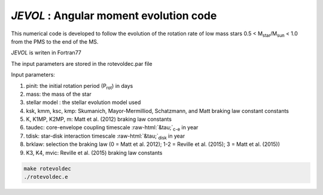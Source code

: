 .. role::  raw-html(raw)
    :format: html

*JEVOL* : Angular moment evolution code
=======================================

This numerical code is developed to follow the evolution of the rotation rate of low mass stars 0.5 < M\ :sub:`star`\/M\ :sub:`sun`\  < 1.0 from the PMS to the end of the MS.

*JEVOL* is writen in Fortran77 

The input parameters are stored in the rotevoldec.par file

Input parameters: 

1) pinit: the initial rotation period (P\ :sub:`rot`\) in days
2) mass: the mass of the star
3) stellar model : the stellar evolution model used
4) ksk, kmm, ksc, kmp: Skumanich, Mayor-Mermilliod, Schatzmann, and Matt braking law constant constants
5) K, K1MP, K2MP, m: Matt et al. (2012) braking law constants
6) taudec: core-envelope coupling timescale :raw-html:`&tau;`:sub:`c-e` in year
7) tdisk: star-disk interaction timescale :raw-html:`&tau;`:sub:`disk` in year 
8) brklaw: selection the braking law (0 = Matt et al. 2012); 1-2 = Reville et al. (2015); 3 = Matt et al. (2015)) 
9) K3, K4, mvic: Reville et al. (2015) braking law constants 


.. code-block:: bash

    make rotevoldec
    ./rotevoldec.e

